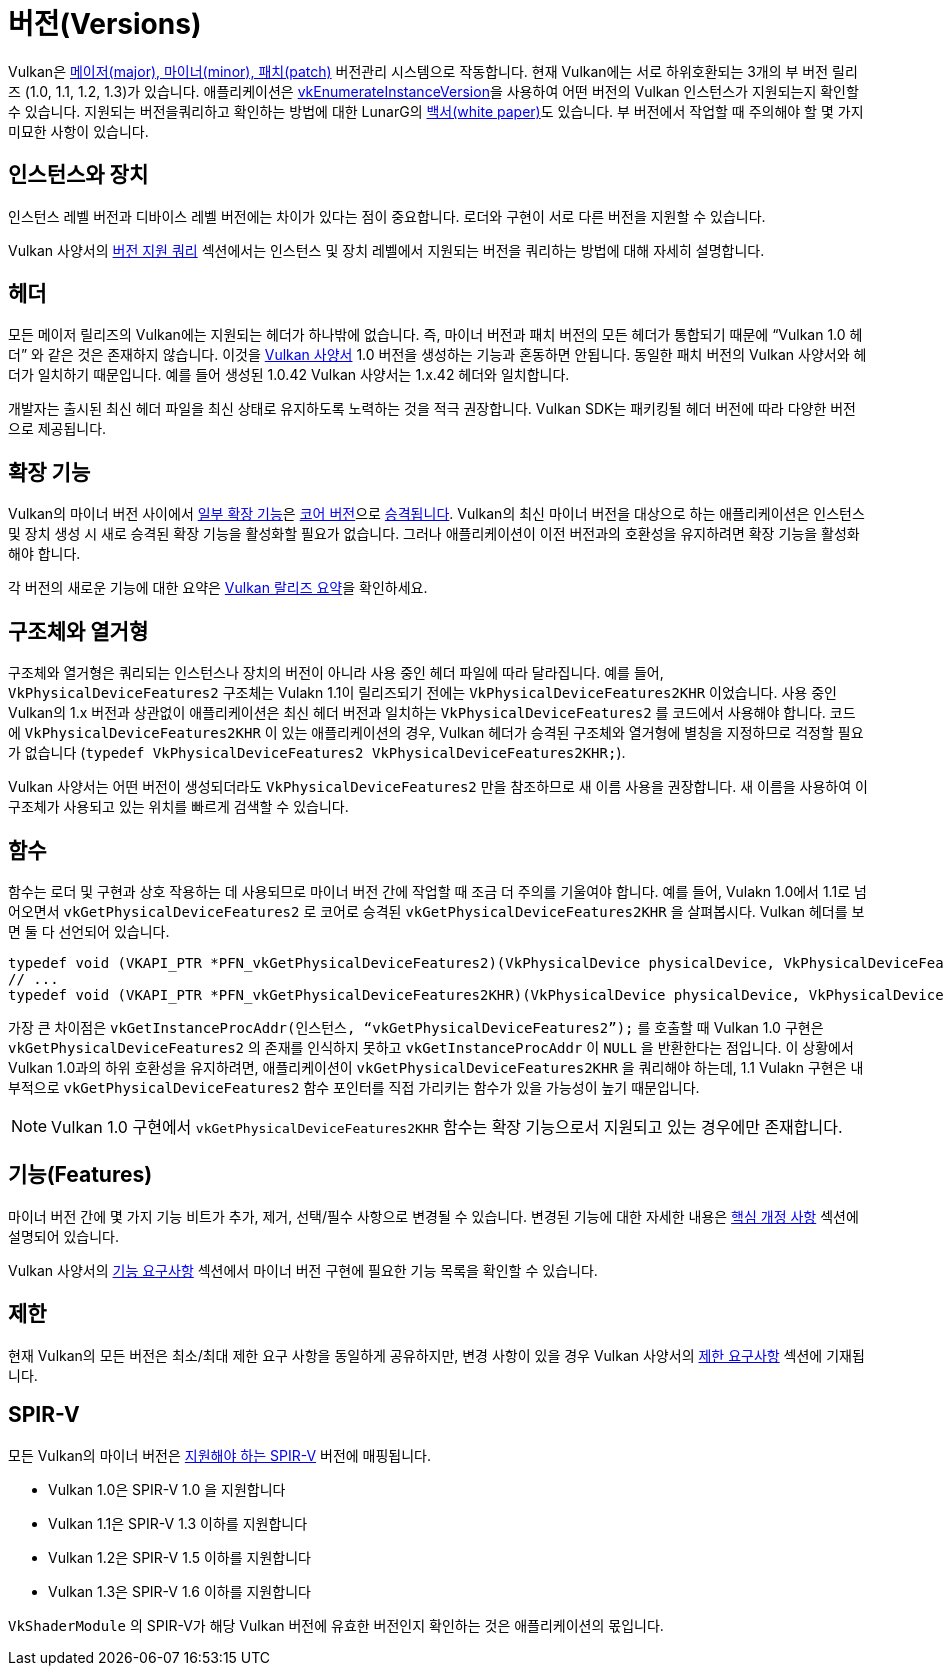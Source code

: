 // Copyright 2019-2022 The Khronos Group, Inc.
// SPDX-License-Identifier: CC-BY-4.0

// Required for both single-page and combined guide xrefs to work
ifndef::chapters[:chapters:]
ifndef::images[:images: images/]

[[versions]]
= 버전(Versions)

Vulkan은 link:https://docs.vulkan.org/spec/latest/chapters/extensions.html#extendingvulkan-coreversions-versionnumbers[메이저(major), 마이너(minor), 패치(patch)] 버전관리 시스템으로 작동합니다. 현재 Vulkan에는 서로 하위호환되는 3개의 부 버전 릴리즈 (1.0, 1.1, 1.2, 1.3)가 있습니다. 애플리케이션은 link:https://docs.vulkan.org/spec/latest/chapters/initialization.html#vkEnumerateInstanceVersion[vkEnumerateInstanceVersion]을 사용하여 어떤 버전의 Vulkan 인스턴스가 지원되는지 확인할 수 있습니다. 지원되는 버전을쿼리하고 확인하는 방법에 대한 LunarG의 link:https://www.lunarg.com/wp-content/uploads/2019/02/Vulkan-1.1-Compatibility-Statement_01_19.pdf[백서(white paper)]도 있습니다. 부 버전에서 작업할 때 주의해야 할 몇 가지 미묘한 사항이 있습니다.

== 인스턴스와 장치

인스턴스 레벨 버전과 디바이스 레벨 버전에는 차이가 있다는 점이 중요합니다. 로더와 구현이 서로 다른 버전을 지원할 수 있습니다.

Vulkan 사양서의 link:https://docs.vulkan.org/spec/latest/chapters/extensions.html#extendingvulkan-coreversions-queryingversionsupport[버전 지원 쿼리] 섹션에서는 인스턴스 및 장치 레벨에서 지원되는 버전을 쿼리하는 방법에 대해 자세히 설명합니다.

== 헤더

모든 메이저 릴리즈의 Vulkan에는 지원되는 헤더가 하나밖에 없습니다. 즉, 마이너 버전과 패치 버전의 모든 헤더가 통합되기 때문에 "`Vulkan 1.0 헤더`" 와 같은 것은 존재하지 않습니다. 이것을 xref:{chapters}vulkan_spec.adoc#vulkan-spec[Vulkan 사양서] 1.0 버전을 생성하는 기능과 혼동하면 안됩니다. 동일한 패치 버전의 Vulkan 사양서와 헤더가 일치하기 때문입니다. 예를 들어 생성된 1.0.42 Vulkan 사양서는 1.x.42 헤더와 일치합니다.

개발자는 출시된 최신 헤더 파일을 최신 상태로 유지하도록 노력하는 것을 적극 권장합니다. Vulkan SDK는 패키킹될 헤더 버전에 따라 다양한 버전으로 제공됩니다.

== 확장 기능

Vulkan의 마이너 버전 사이에서 link:https://docs.vulkan.org/spec/latest/appendices/versions.html#versions-1.1[일부 확장 기능]은 link:https://docs.vulkan.org/spec/latest/chapters/extensions.html#extendingvulkan-coreversions[코어 버전]으로 link:https://docs.vulkan.org/spec/latest/chapters/extensions.html#extendingvulkan-compatibility-promotion[승격됩니다]. Vulkan의 최신 마이너 버전을 대상으로 하는 애플리케이션은 인스턴스 및 장치 생성 시 새로 승격된 확장 기능을 활성화할 필요가 없습니다. 그러나 애플리케이션이 이전 버전과의 호환성을 유지하려면 확장 기능을 활성화해야 합니다.

각 버전의 새로운 기능에 대한 요약은 xref:{chapters}vulkan_release_summary.adoc#vulkan-release-summary[Vulkan 랄리즈 요약]을 확인하세요.

== 구조체와 열거형

구조체와 열거형은 쿼리되는 인스턴스나 장치의 버전이 아니라 사용 중인 헤더 파일에 따라 달라집니다. 예를 들어, `VkPhysicalDeviceFeatures2` 구조체는 Vulakn 1.1이 릴리즈되기 전에는 `VkPhysicalDeviceFeatures2KHR` 이었습니다. 사용 중인 Vulkan의 1.x 버전과 상관없이 애플리케이션은 최신 헤더 버전과 일치하는 `VkPhysicalDeviceFeatures2` 를 코드에서 사용해야 합니다. 코드에 `VkPhysicalDeviceFeatures2KHR` 이 있는 애플리케이션의 경우, Vulkan 헤더가 승격된 구조체와 열거형에 별칭을 지정하므로 걱정할 필요가 없습니다 (`typedef VkPhysicalDeviceFeatures2 VkPhysicalDeviceFeatures2KHR;`).

Vulkan 사양서는 어떤 버전이 생성되더라도 `VkPhysicalDeviceFeatures2` 만을 참조하므로 새 이름 사용을 권장합니다. 새 이름을 사용하여 이 구조체가 사용되고 있는 위치를 빠르게 검색할 수 있습니다.

== 함수

함수는 로더 및 구현과 상호 작용하는 데 사용되므로 마이너 버전 간에 작업할 때 조금 더 주의를 기울여야 합니다. 예를 들어, Vulakn 1.0에서 1.1로 넘어오면서 `vkGetPhysicalDeviceFeatures2` 로 코어로 승격된 `vkGetPhysicalDeviceFeatures2KHR` 을 살펴봅시다. Vulkan 헤더를 보면 둘 다 선언되어 있습니다.

[source,cpp]
----
typedef void (VKAPI_PTR *PFN_vkGetPhysicalDeviceFeatures2)(VkPhysicalDevice physicalDevice, VkPhysicalDeviceFeatures2* pFeatures);
// ...
typedef void (VKAPI_PTR *PFN_vkGetPhysicalDeviceFeatures2KHR)(VkPhysicalDevice physicalDevice, VkPhysicalDeviceFeatures2* pFeatures);
----

가장 큰 차이점은 `vkGetInstanceProcAddr(인스턴스, "`vkGetPhysicalDeviceFeatures2`");` 를 호출할 때 Vulkan 1.0 구현은 `vkGetPhysicalDeviceFeatures2` 의 존재를 인식하지 못하고 `vkGetInstanceProcAddr` 이 `NULL` 을 반환한다는 점입니다. 이 상황에서 Vulkan 1.0과의 하위 호환성을 유지하려면, 애플리케이션이 `vkGetPhysicalDeviceFeatures2KHR` 을 쿼리해야 하는데, 1.1 Vulakn 구현은 내부적으로 `vkGetPhysicalDeviceFeatures2` 함수 포인터를 직접 가리키는 함수가 있을 가능성이 높기 때문입니다.

[NOTE]
====
Vulkan 1.0 구현에서 `vkGetPhysicalDeviceFeatures2KHR` 함수는 확장 기능으로서 지원되고 있는 경우에만 존재합니다.
====

== 기능(Features)

마이너 버전 간에 몇 가지 기능 비트가 추가, 제거, 선택/필수 사항으로 변경될 수 있습니다. 변경된 기능에 대한 자세한 내용은 link:https://docs.vulkan.org/spec/latest/appendices/versions.html[핵심 개정 사항] 섹션에 설명되어 있습니다.

Vulkan 사양서의 link:https://docs.vulkan.org/spec/latest/chapters/features.html#features-requirements[기능 요구사항] 섹션에서 마이너 버전 구현에 필요한 기능 목록을 확인할 수 있습니다.

== 제한

현재 Vulkan의 모든 버전은 최소/최대 제한 요구 사항을 동일하게 공유하지만, 변경 사항이 있을 경우 Vulkan 사양서의 link:https://docs.vulkan.org/spec/latest/chapters/limits.html#limits-minmax[제한 요구사항] 섹션에 기재됩니다.

== SPIR-V

모든 Vulkan의 마이너 버전은 link:https://docs.vulkan.org/spec/latest/appendices/spirvenv.html[지원해야 하는 SPIR-V] 버전에 매핑됩니다.

  * Vulkan 1.0은 SPIR-V 1.0 을 지원합니다
  * Vulkan 1.1은 SPIR-V 1.3 이하를 지원합니다
  * Vulkan 1.2은 SPIR-V 1.5 이하를 지원합니다
  * Vulkan 1.3은 SPIR-V 1.6 이하를 지원합니다

`VkShaderModule` 의 SPIR-V가 해당 Vulkan 버전에 유효한 버전인지 확인하는 것은 애플리케이션의 몫입니다.
